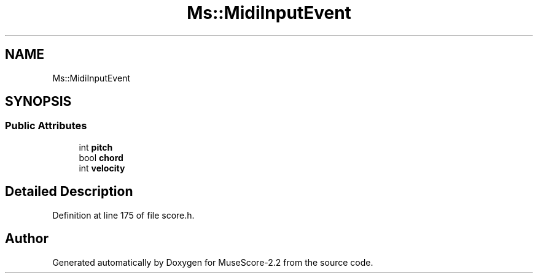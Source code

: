 .TH "Ms::MidiInputEvent" 3 "Mon Jun 5 2017" "MuseScore-2.2" \" -*- nroff -*-
.ad l
.nh
.SH NAME
Ms::MidiInputEvent
.SH SYNOPSIS
.br
.PP
.SS "Public Attributes"

.in +1c
.ti -1c
.RI "int \fBpitch\fP"
.br
.ti -1c
.RI "bool \fBchord\fP"
.br
.ti -1c
.RI "int \fBvelocity\fP"
.br
.in -1c
.SH "Detailed Description"
.PP 
Definition at line 175 of file score\&.h\&.

.SH "Author"
.PP 
Generated automatically by Doxygen for MuseScore-2\&.2 from the source code\&.
